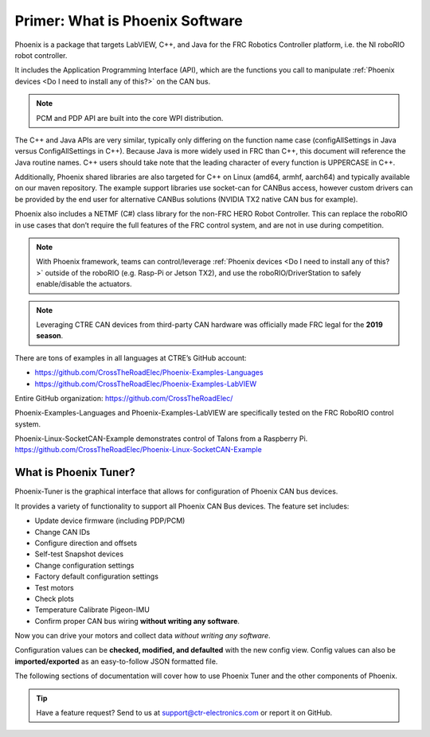 Primer: What is Phoenix Software
================================
Phoenix is a package that targets LabVIEW, C++, and Java for the FRC Robotics Controller platform, i.e. the  NI roboRIO robot controller. 

It includes the Application Programming Interface (API), which are the functions you call to manipulate :ref:`Phoenix devices <Do I need to install any of this?>` on the CAN bus.

.. note:: PCM and PDP API are built into the core WPI distribution.

The C++ and Java APIs are very similar, typically only differing on the function name case (configAllSettings in Java versus ConfigAllSettings in C++).
Because Java is more widely used in FRC than C++, this document will reference the Java routine names.
C++ users should take note that the leading character of every function is UPPERCASE in C++.

Additionally, Phoenix shared libraries are also targeted for C++ on Linux (amd64, armhf, aarch64) and typically available on our maven repository.  The example support libraries use socket-can for CANBus access, however custom drivers can be provided by the end user for alternative CANBus solutions (NVIDIA TX2 native CAN bus for example).

Phoenix also includes a NETMF (C#) class library for the non-FRC HERO Robot Controller.
This can replace the roboRIO in use cases that don’t require the full features of the FRC control system, and are not in use during competition.

.. note:: With Phoenix framework, teams can control/leverage :ref:`Phoenix devices <Do I need to install any of this?>` outside of the roboRIO (e.g. Rasp-Pi or Jetson TX2), and use the roboRIO/DriverStation to safely enable/disable the actuators.

.. note:: Leveraging CTRE CAN devices from third-party CAN hardware was officially made FRC legal for the **2019 season**.

There are tons of examples in all languages at CTRE’s GitHub account:

- https://github.com/CrossTheRoadElec/Phoenix-Examples-Languages
- https://github.com/CrossTheRoadElec/Phoenix-Examples-LabVIEW

Entire GitHub organization: https://github.com/CrossTheRoadElec/

Phoenix-Examples-Languages and Phoenix-Examples-LabVIEW are specifically tested on the FRC RoboRIO control system.

Phoenix-Linux-SocketCAN-Example demonstrates control of Talons from a Raspberry Pi.
https://github.com/CrossTheRoadElec/Phoenix-Linux-SocketCAN-Example


What is Phoenix Tuner?
~~~~~~~~~~~~~~~~~~~~~~~~~~~~~~~~~~~~~~~~~~~~~~~~~~~~~~~~~~~~~~~~~~~~~~~~~~~~~~~~~~~~~~~~~~~~~~~~~~~~~~~~~~~~~~~~~~~~
Phoenix-Tuner is the graphical interface that allows for configuration of Phoenix CAN bus devices.

.. image:: img/tuner.png

It provides a variety of functionality to support all Phoenix CAN Bus devices.  The feature set includes:

- Update device firmware (including PDP/PCM) 
- Change CAN IDs 
- Configure direction and offsets
- Self-test Snapshot devices 
- Change configuration settings 
- Factory default configuration settings
- Test motors
- Check plots
- Temperature Calibrate Pigeon-IMU
- Confirm proper CAN bus wiring **without writing any software**.

Now you can drive your motors and collect data *without writing any software*.

.. image:: img/sensor-11.png

Configuration values can be **checked, modified, and defaulted** with the new config view.
Config values can also be **imported/exported** as an easy-to-follow JSON formatted file.

.. image:: img/sensor-20.png

The following sections of documentation will cover how to use Phoenix Tuner and the other components of Phoenix.

.. tip:: Have a feature request?  Send to us at support@ctr-electronics.com or report it on GitHub.
